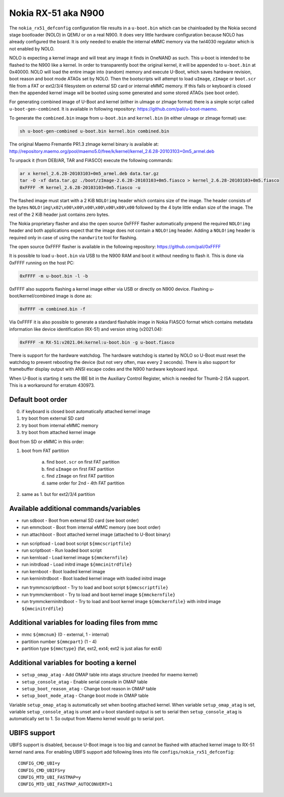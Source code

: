 .. SPDX-License-Identifier: GPL-2.0+

Nokia RX-51 aka N900
====================

The ``nokia_rx51_defconfig`` configuration file results in a ``u-boot.bin``
which can be chainloaded by the Nokia second stage bootloader (NOLO) in QEMU or
on a real N900. It does very little hardware configuration because NOLO has
already configured the board. It is only needed to enable the internal eMMC
memory via the twl4030 regulator which is not enabled by NOLO.

NOLO is expecting a kernel image and will treat any image it finds in
OneNAND as such. This u-boot is intended to be flashed to the N900 like
a kernel. In order to transparently boot the original kernel, it will be
appended to ``u-boot.bin`` at 0x40000. NOLO will load the entire image into
(random) memory and execute U-Boot, which saves hardware revision, boot reason
and boot mode ATAGs set by NOLO. Then the bootscripts will attempt to load
``uImage``, ``zImage`` or ``boot.scr`` file from a FAT or ext2/3/4 filesystem
on external SD card or internal eMMC memory. If this fails or keyboard is
closed then the appended kernel image will be booted using some generated
and some stored ATAGs (see boot order).

For generating combined image of U-Boot and kernel (either in uImage or zImage
format) there is a simple script called ``u-boot-gen-combined``. It is available
in following repository: https://github.com/pali/u-boot-maemo.

To generate the ``combined.bin`` image from ``u-boot.bin`` and ``kernel.bin``
(in either uImage or zImage format) use:

.. code-block:: bash

   sh u-boot-gen-combined u-boot.bin kernel.bin combined.bin

The original Maemo Fremantle PR1.3 zImage kernel binary is available at:
http://repository.maemo.org/pool/maemo5.0/free/k/kernel/kernel_2.6.28-20103103+0m5_armel.deb

To unpack it (from DEB/AR, TAR and FIASCO) execute the following commands:

.. code-block:: bash

   ar x kernel_2.6.28-20103103+0m5_armel.deb data.tar.gz
   tar -O -xf data.tar.gz ./boot/zImage-2.6.28-20103103+0m5.fiasco > kernel_2.6.28-20103103+0m5.fiasco
   0xFFFF -M kernel_2.6.28-20103103+0m5.fiasco -u

The flashed image must start with a 2 KiB ``NOLO!img`` header which contains
size of the image. The header consists of the bytes
``NOLO!img\x02\x00\x00\x00\x00\x00\x00\x00`` followed by the 4 byte little
endian size of the image. The rest of the 2 KiB header just contains zero bytes.

The Nokia proprietary flasher and also the open source 0xFFFF flasher
automatically prepend the required ``NOLO!img`` header and both applications
expect that the image does not contain a ``NOLO!img`` header. Adding a
``NOLO!img`` header is required only in case of using the ``nandwrite`` tool for
flashing.

The open source 0xFFFF flasher is available in the following repository:
https://github.com/pali/0xFFFF

It is possible to load ``u-boot.bin`` via USB to the N900 RAM and boot it
without needing to flash it. This is done via 0xFFFF running on the host PC:

.. code-block:: bash

   0xFFFF -m u-boot.bin -l -b

0xFFFF also supports flashing a kernel image either via USB or directly on
N900 device. Flashing u-boot/kernel/combined image is done as:

.. code-block:: bash

   0xFFFF -m combined.bin -f

Via 0xFFFF it is also possible to generate a standard flashable image in
Nokia FIASCO format which contains metadata information like device
identification (RX-51) and version string (v2021.04):

.. code-block:: bash

   0xFFFF -m RX-51:v2021.04:kernel:u-boot.bin -g u-boot.fiasco

There is support for the hardware watchdog. The hardware watchdog is started by
NOLO so U-Boot must reset the watchdog to prevent rebooting the device (but not
very often, max every 2 seconds). There is also support for framebuffer display
output with ANSI escape codes and the N900 hardware keyboard input.

When U-Boot is starting it sets the IBE bit in the Auxiliary Control Register,
which is needed for Thumb-2 ISA support. This is a workaround for erratum
430973.

Default boot order
------------------

0. if keyboard is closed boot automatically attached kernel image
1. try boot from external SD card
2. try boot from internal eMMC memory
3. try boot from attached kernel image

Boot from SD or eMMC in this order:

1. boot from FAT partition

    a. find ``boot.scr`` on first FAT partition
    b. find ``uImage`` on first FAT partition
    c. find ``zImage`` on first FAT partition
    d. same order for 2nd - 4th FAT partition

2. same as 1. but for ext2/3/4 partition

Available additional commands/variables
---------------------------------------

* run sdboot - Boot from external SD card (see boot order)
* run emmcboot - Boot from internal eMMC memory (see boot order)
* run attachboot - Boot attached kernel image (attached to U-Boot binary)

\

* run scriptload - Load boot script ``${mmcscriptfile}``
* run scriptboot - Run loaded boot script
* run kernload - Load kernel image ``${mmckernfile}``
* run initrdload - Load initrd image ``${mmcinitrdfile}``
* run kernboot - Boot loaded kernel image
* run kerninitrdboot - Boot loaded kernel image with loaded initrd image

\

* run trymmcscriptboot - Try to load and boot script ``${mmcscriptfile}``
* run trymmckernboot - Try to load and boot kernel image ``${mmckernfile}``
* run trymmckerninitrdboot - Try to load and boot kernel image ``${mmckernfile}``
  with initrd image ``${mmcinitrdfile}``

Additional variables for loading files from mmc
-----------------------------------------------

* mmc ``${mmcnum}`` (0 - external, 1 - internal)
* partition number ``${mmcpart}`` (1 - 4)
* partition type ``${mmctype}`` (fat, ext2, ext4; ext2 is just alias for ext4)

Additional variables for booting a kernel
-----------------------------------------

* ``setup_omap_atag`` - Add OMAP table into atags structure (needed for maemo kernel)
* ``setup_console_atag`` - Enable serial console in OMAP table
* ``setup_boot_reason_atag`` - Change boot reason in OMAP table
* ``setup_boot_mode_atag`` - Change boot mode in OMAP table

Variable ``setup_omap_atag`` is automatically set when booting attached kernel.
When variable ``setup_omap_atag`` is set, variable ``setup_console_atag`` is unset
and u-boot standard output is set to serial then ``setup_console_atag`` is
automatically set to 1. So output from Maemo kernel would go to serial port.

UBIFS support
-------------

UBIFS support is disabled, because U-Boot image is too big and cannot be
flashed with attached kernel image to RX-51 kernel nand area. For enabling
UBIFS support add following lines into file ``configs/nokia_rx51_defconfig``::

    CONFIG_CMD_UBI=y
    CONFIG_CMD_UBIFS=y
    CONFIG_MTD_UBI_FASTMAP=y
    CONFIG_MTD_UBI_FASTMAP_AUTOCONVERT=1
